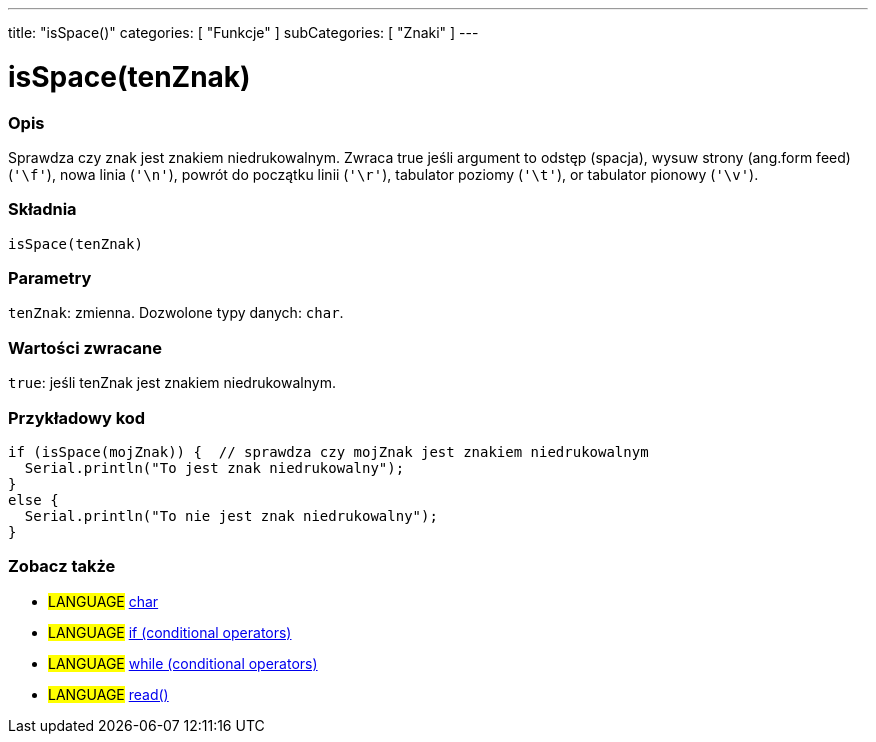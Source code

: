 ---
title: "isSpace()"
categories: [ "Funkcje" ]
subCategories: [ "Znaki" ]
---





= isSpace(tenZnak)


// POCZĄTEK SEKCJI OPISOWEJ
[#overview]
--

[float]
=== Opis
Sprawdza czy znak jest znakiem niedrukowalnym. Zwraca true jeśli argument to odstęp (spacja), wysuw strony (ang.form feed) (`'\f'`), nowa linia (`'\n'`), powrót do początku linii (`'\r'`), tabulator poziomy (`'\t'`), or tabulator pionowy (`'\v'`).
[%hardbreaks]


[float]
=== Składnia
`isSpace(tenZnak)`


[float]
=== Parametry
`tenZnak`: zmienna. Dozwolone typy danych: `char`.


[float]
=== Wartości zwracane
`true`: jeśli tenZnak jest znakiem niedrukowalnym.

--
// KONIEC SEKCJI OPISOWEJ



// POCZĄTEK SEKCJI JAK UŻYWAĆ
[#howtouse]
--

[float]
=== Przykładowy kod

[source,arduino]
----
if (isSpace(mojZnak)) {  // sprawdza czy mojZnak jest znakiem niedrukowalnym
  Serial.println("To jest znak niedrukowalny");
}
else {
  Serial.println("To nie jest znak niedrukowalny");
}
----

--
// KONIEC SEKCJI JAK UŻYWAĆ


// POCZĄTEK SEKCJI ZOBACZ TAKŻE
[#see_also]
--

[float]
=== Zobacz także

[role="language"]
* #LANGUAGE#  link:../../../variables/data-types/char[char]
* #LANGUAGE#  link:../../../structure/control-structure/if[if (conditional operators)]
* #LANGUAGE#  link:../../../structure/control-structure/while[while (conditional operators)]
* #LANGUAGE# link:../../communication/serial/read[read()]

--
// KONIEC SEKCJI ZOBACZ TAKŻE
